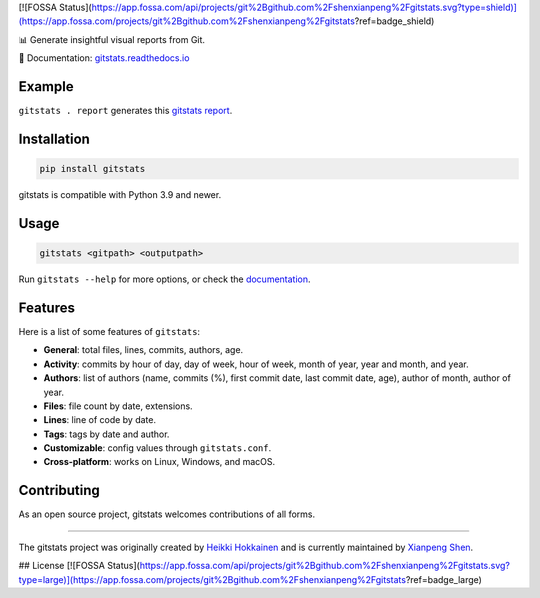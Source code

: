 [![FOSSA Status](https://app.fossa.com/api/projects/git%2Bgithub.com%2Fshenxianpeng%2Fgitstats.svg?type=shield)](https://app.fossa.com/projects/git%2Bgithub.com%2Fshenxianpeng%2Fgitstats?ref=badge_shield)

.. start-of-about

.. image:: https://raw.githubusercontent.com/shenxianpeng/gitstats/main/docs/source/logo.png
   :alt: Project Logo
   :align: center
   :width: 200px

.. |pypi-version| image:: https://img.shields.io/pypi/v/gitstats?color=blue
   :target: https://pypi.org/project/gitstats/
   :alt: PyPI - Version

.. |python-versions| image:: https://img.shields.io/pypi/pyversions/gitstats
   :alt: PyPI - Python Version

.. |test-badge| image:: https://github.com/shenxianpeng/gitstats/actions/workflows/test.yml/badge.svg
   :target: https://github.com/shenxianpeng/gitstats/actions/workflows/test.yml
   :alt: Test

.. |sonarcloud| image:: https://sonarcloud.io/api/project_badges/measure?project=shenxianpeng_gitstats&metric=alert_status
   :target: https://sonarcloud.io/summary/new_code?id=shenxianpeng_gitstats
   :alt: Quality Gate Status

.. |docs-badge| image:: https://readthedocs.org/projects/gitstats/badge/?version=latest
   :target: https://gitstats.readthedocs.io/
   :alt: Documentation

.. |contributors| image:: https://img.shields.io/github/contributors/shenxianpeng/gitstats
   :target: https://github.com/shenxianpeng/gitstats/graphs/contributors
   :alt: GitHub contributors

|pypi-version| |python-versions| |test-badge| |docs-badge| |contributors|

📊 Generate insightful visual reports from Git.

📘 Documentation: `gitstats.readthedocs.io <https://gitstats.readthedocs.io/>`_

Example
-------

``gitstats . report`` generates this `gitstats report <https://shenxianpeng.github.io/gitstats/index.html>`_.

Installation
------------

.. code-block:: bash

   pip install gitstats


gitstats is compatible with Python 3.9 and newer.


Usage
-----

.. code-block:: bash

   gitstats <gitpath> <outputpath>


Run ``gitstats --help`` for more options, or check the `documentation <https://gitstats.readthedocs.io/en/latest/usage.html>`_.


Features
--------

Here is a list of some features of ``gitstats``:

* **General**: total files, lines, commits, authors, age.
* **Activity**: commits by hour of day, day of week, hour of week, month of year, year and month, and year.
* **Authors**: list of authors (name, commits (%), first commit date, last commit date, age), author of month, author of year.
* **Files**: file count by date, extensions.
* **Lines**: line of code by date.
* **Tags**: tags by date and author.
* **Customizable**: config values through ``gitstats.conf``.
* **Cross-platform**: works on Linux, Windows, and macOS.

.. end-of-about

Contributing
------------

As an open source project, gitstats welcomes contributions of all forms.

----

The gitstats project was originally created by `Heikki Hokkainen <https://github.com/hoxu>`_ and is currently maintained by `Xianpeng Shen <https://github.com/shenxianpeng>`_.


## License
[![FOSSA Status](https://app.fossa.com/api/projects/git%2Bgithub.com%2Fshenxianpeng%2Fgitstats.svg?type=large)](https://app.fossa.com/projects/git%2Bgithub.com%2Fshenxianpeng%2Fgitstats?ref=badge_large)
